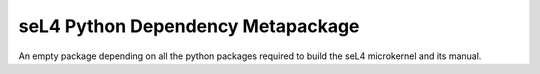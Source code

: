 ..
.. Copyright 2020, Data61, CSIRO (ABN 41 687 119 230)
..
.. SPDX-License-Identifier: GPL-2.0-only
..

seL4 Python Dependency Metapackage
##################################

An empty package depending on all the python packages required to build the seL4
microkernel and its manual.
